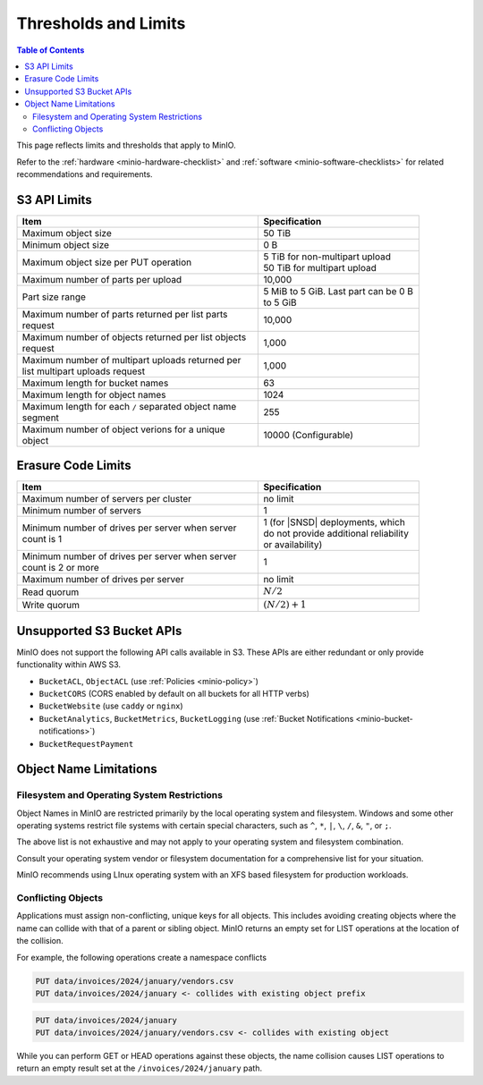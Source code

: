 .. _minio-server-limits:

=====================
Thresholds and Limits
=====================

.. default-domain:: minio

.. contents:: Table of Contents
   :local:
   :depth: 2

This page reflects limits and thresholds that apply to MinIO.

Refer to the :ref:`hardware <minio-hardware-checklist>` and :ref:`software <minio-software-checklists>` for related recommendations and requirements.

S3 API Limits
-------------

.. list-table::
   :header-rows: 1
   :widths: 60 40
   :width: 90%

   * - Item
     - Specification 

   * - Maximum object size
     - 50 TiB

   * - Minimum object size
     - 0 B

   * - Maximum object size per PUT operation
     - | 5 TiB for non-multipart upload
       | 50 TiB for multipart upload

   * - Maximum number of parts per upload
     - 10,000

   * - Part size range
     - 5 MiB to 5 GiB. Last part can be 0 B to 5 GiB

   * - Maximum number of parts returned per list parts request
     - 10,000

   * - Maximum number of objects returned per list objects request
     - 1,000

   * - Maximum number of multipart uploads returned per list multipart uploads request
     - 1,000

   * - Maximum length for bucket names
     - 63

   * - Maximum length for object names
     - 1024

   * - Maximum length for each ``/`` separated object name segment
     - 255

   * - Maximum number of object verions for a unique object
     - 10000 (Configurable)

Erasure Code Limits
-------------------

.. list-table::
   :header-rows: 1
   :widths: 60 40
   :width: 90%

   * - Item
     - Specification 

   * - Maximum number of servers per cluster
     - no limit

   * - Minimum number of servers
     - 1

   * - Minimum number of drives per server when server count is 1
     - 1 (for |SNSD| deployments, which do not provide additional reliability or availability)

   * - Minimum number of drives per server when server count is 2 or more
     - 1

   * - Maximum number of drives per server
     - no limit

   * - Read quorum
     - :math:`N/2`

   * - Write quorum
     - :math:`(N/2)+1`


Unsupported S3 Bucket APIs
--------------------------

MinIO does not support the following API calls available in S3.
These APIs are either redundant or only provide functionality within AWS S3.

- ``BucketACL``, ``ObjectACL`` (use :ref:`Policies <minio-policy>`)
- ``BucketCORS`` (CORS enabled by default on all buckets for all HTTP verbs)
- ``BucketWebsite`` (use ``caddy`` or ``nginx``)
- ``BucketAnalytics``, ``BucketMetrics``, ``BucketLogging`` (use :ref:`Bucket Notifications <minio-bucket-notifications>`)
- ``BucketRequestPayment``

Object Name Limitations
-----------------------

Filesystem and Operating System Restrictions
~~~~~~~~~~~~~~~~~~~~~~~~~~~~~~~~~~~~~~~~~~~~

Object Names in MinIO are restricted primarily by the local operating system and filesystem.
Windows and some other operating systems restrict file systems with certain special characters, such as ``^``, ``*``, ``|``, ``\``, ``/``, ``&``, ``"``, or ``;``.

The above list is not exhaustive and may not apply to your operating system and filesystem combination.

Consult your operating system vendor or filesystem documentation for a comprehensive list for your situation.

MinIO recommends using LInux operating system with an XFS based filesystem for production workloads.

Conflicting Objects
~~~~~~~~~~~~~~~~~~~

Applications must assign non-conflicting, unique keys for all objects.
This includes avoiding creating objects where the name can collide with that of a parent or sibling object.
MinIO returns an empty set for LIST operations at the location of the collision.

For example, the following operations create a namespace conflicts

.. code-block::
   
   PUT data/invoices/2024/january/vendors.csv
   PUT data/invoices/2024/january <- collides with existing object prefix

.. code-block::

   PUT data/invoices/2024/january
   PUT data/invoices/2024/january/vendors.csv <- collides with existing object

While you can perform GET or HEAD operations against these objects, the name collision causes LIST operations to return an empty result set at the ``/invoices/2024/january`` path.

